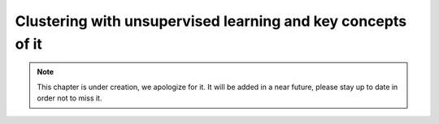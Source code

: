Clustering with unsupervised learning and key concepts of it
^^^^^^^^^^^^^^^^^^^^^^^^^^^^^^^^^^^^^^^^^^^^^^^^^^^^^^^^^^^^

.. note:: This chapter is under creation, we apologize for it. It will be added in a near future, please stay up to date in order not to miss it. 